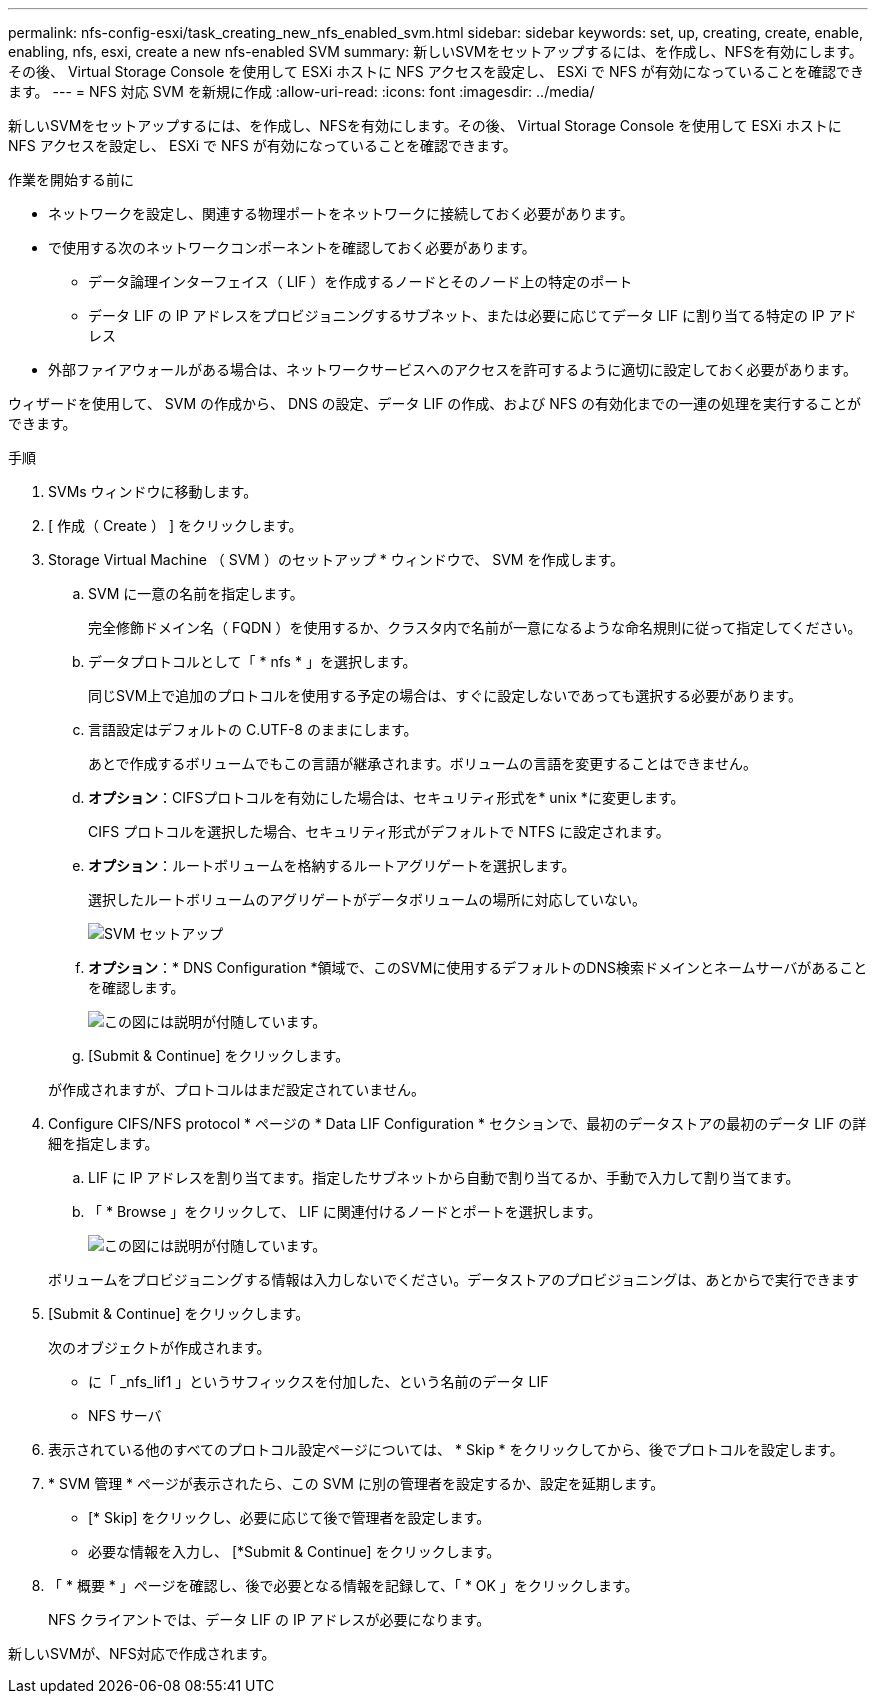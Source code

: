 ---
permalink: nfs-config-esxi/task_creating_new_nfs_enabled_svm.html 
sidebar: sidebar 
keywords: set, up, creating, create, enable, enabling, nfs, esxi, create a new nfs-enabled SVM 
summary: 新しいSVMをセットアップするには、を作成し、NFSを有効にします。その後、 Virtual Storage Console を使用して ESXi ホストに NFS アクセスを設定し、 ESXi で NFS が有効になっていることを確認できます。 
---
= NFS 対応 SVM を新規に作成
:allow-uri-read: 
:icons: font
:imagesdir: ../media/


[role="lead"]
新しいSVMをセットアップするには、を作成し、NFSを有効にします。その後、 Virtual Storage Console を使用して ESXi ホストに NFS アクセスを設定し、 ESXi で NFS が有効になっていることを確認できます。

.作業を開始する前に
* ネットワークを設定し、関連する物理ポートをネットワークに接続しておく必要があります。
* で使用する次のネットワークコンポーネントを確認しておく必要があります。
+
** データ論理インターフェイス（ LIF ）を作成するノードとそのノード上の特定のポート
** データ LIF の IP アドレスをプロビジョニングするサブネット、または必要に応じてデータ LIF に割り当てる特定の IP アドレス


* 外部ファイアウォールがある場合は、ネットワークサービスへのアクセスを許可するように適切に設定しておく必要があります。


ウィザードを使用して、 SVM の作成から、 DNS の設定、データ LIF の作成、および NFS の有効化までの一連の処理を実行することができます。

.手順
. SVMs ウィンドウに移動します。
. [ 作成（ Create ） ] をクリックします。
. Storage Virtual Machine （ SVM ）のセットアップ * ウィンドウで、 SVM を作成します。
+
.. SVM に一意の名前を指定します。
+
完全修飾ドメイン名（ FQDN ）を使用するか、クラスタ内で名前が一意になるような命名規則に従って指定してください。

.. データプロトコルとして「 * nfs * 」を選択します。
+
同じSVM上で追加のプロトコルを使用する予定の場合は、すぐに設定しないであっても選択する必要があります。

.. 言語設定はデフォルトの C.UTF-8 のままにします。
+
あとで作成するボリュームでもこの言語が継承されます。ボリュームの言語を変更することはできません。

.. *オプション*：CIFSプロトコルを有効にした場合は、セキュリティ形式を* unix *に変更します。
+
CIFS プロトコルを選択した場合、セキュリティ形式がデフォルトで NTFS に設定されます。

.. *オプション*：ルートボリュームを格納するルートアグリゲートを選択します。
+
選択したルートボリュームのアグリゲートがデータボリュームの場所に対応していない。

+
image::../media/svm_setup_details_unix_selected_nfs_esxi.gif[SVM セットアップ]

.. *オプション*：* DNS Configuration *領域で、このSVMに使用するデフォルトのDNS検索ドメインとネームサーバがあることを確認します。
+
image::../media/svm_setup_details_dns_nfs_esxi.gif[この図には説明が付随しています。]

.. [Submit & Continue] をクリックします。


+
が作成されますが、プロトコルはまだ設定されていません。

. Configure CIFS/NFS protocol * ページの * Data LIF Configuration * セクションで、最初のデータストアの最初のデータ LIF の詳細を指定します。
+
.. LIF に IP アドレスを割り当てます。指定したサブネットから自動で割り当てるか、手動で入力して割り当てます。
.. 「 * Browse 」をクリックして、 LIF に関連付けるノードとポートを選択します。
+
image::../media/svm_setup_cifs_nfs_page_lif_multi_nas_nfs_esxi.gif[この図には説明が付随しています。]



+
ボリュームをプロビジョニングする情報は入力しないでください。データストアのプロビジョニングは、あとからで実行できます

. [Submit & Continue] をクリックします。
+
次のオブジェクトが作成されます。

+
** に「 _nfs_lif1 」というサフィックスを付加した、という名前のデータ LIF
** NFS サーバ


. 表示されている他のすべてのプロトコル設定ページについては、 * Skip * をクリックしてから、後でプロトコルを設定します。
. * SVM 管理 * ページが表示されたら、この SVM に別の管理者を設定するか、設定を延期します。
+
** [* Skip] をクリックし、必要に応じて後で管理者を設定します。
** 必要な情報を入力し、 [*Submit & Continue] をクリックします。


. 「 * 概要 * 」ページを確認し、後で必要となる情報を記録して、「 * OK 」をクリックします。
+
NFS クライアントでは、データ LIF の IP アドレスが必要になります。



新しいSVMが、NFS対応で作成されます。
